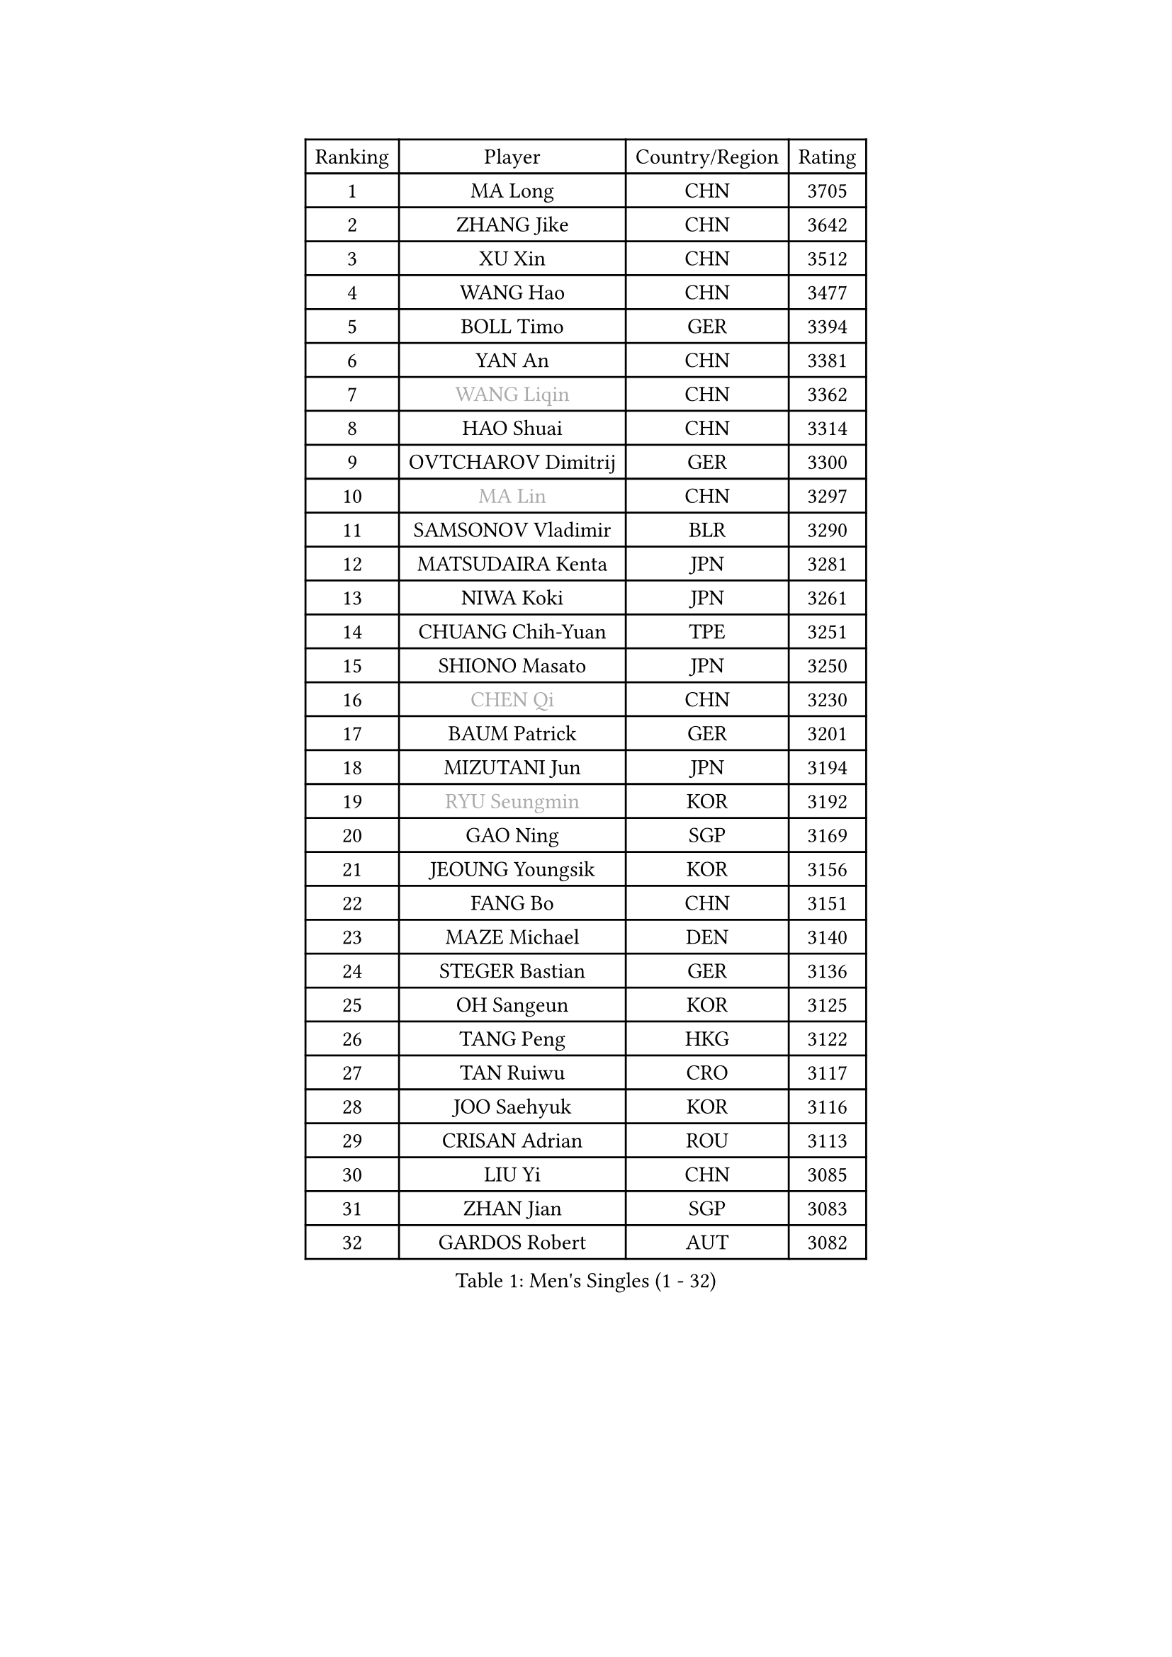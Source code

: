 
#set text(font: ("Courier New", "NSimSun"))
#figure(
  caption: "Men's Singles (1 - 32)",
    table(
      columns: 4,
      [Ranking], [Player], [Country/Region], [Rating],
      [1], [MA Long], [CHN], [3705],
      [2], [ZHANG Jike], [CHN], [3642],
      [3], [XU Xin], [CHN], [3512],
      [4], [WANG Hao], [CHN], [3477],
      [5], [BOLL Timo], [GER], [3394],
      [6], [YAN An], [CHN], [3381],
      [7], [#text(gray, "WANG Liqin")], [CHN], [3362],
      [8], [HAO Shuai], [CHN], [3314],
      [9], [OVTCHAROV Dimitrij], [GER], [3300],
      [10], [#text(gray, "MA Lin")], [CHN], [3297],
      [11], [SAMSONOV Vladimir], [BLR], [3290],
      [12], [MATSUDAIRA Kenta], [JPN], [3281],
      [13], [NIWA Koki], [JPN], [3261],
      [14], [CHUANG Chih-Yuan], [TPE], [3251],
      [15], [SHIONO Masato], [JPN], [3250],
      [16], [#text(gray, "CHEN Qi")], [CHN], [3230],
      [17], [BAUM Patrick], [GER], [3201],
      [18], [MIZUTANI Jun], [JPN], [3194],
      [19], [#text(gray, "RYU Seungmin")], [KOR], [3192],
      [20], [GAO Ning], [SGP], [3169],
      [21], [JEOUNG Youngsik], [KOR], [3156],
      [22], [FANG Bo], [CHN], [3151],
      [23], [MAZE Michael], [DEN], [3140],
      [24], [STEGER Bastian], [GER], [3136],
      [25], [OH Sangeun], [KOR], [3125],
      [26], [TANG Peng], [HKG], [3122],
      [27], [TAN Ruiwu], [CRO], [3117],
      [28], [JOO Saehyuk], [KOR], [3116],
      [29], [CRISAN Adrian], [ROU], [3113],
      [30], [LIU Yi], [CHN], [3085],
      [31], [ZHAN Jian], [SGP], [3083],
      [32], [GARDOS Robert], [AUT], [3082],
    )
  )#pagebreak()

#set text(font: ("Courier New", "NSimSun"))
#figure(
  caption: "Men's Singles (33 - 64)",
    table(
      columns: 4,
      [Ranking], [Player], [Country/Region], [Rating],
      [33], [KIM Minseok], [KOR], [3080],
      [34], [LEE Jungwoo], [KOR], [3067],
      [35], [FREITAS Marcos], [POR], [3067],
      [36], [SMIRNOV Alexey], [RUS], [3062],
      [37], [FAN Zhendong], [CHN], [3054],
      [38], [MURAMATSU Yuto], [JPN], [3053],
      [39], [JIANG Tianyi], [HKG], [3051],
      [40], [KISHIKAWA Seiya], [JPN], [3043],
      [41], [SUSS Christian], [GER], [3040],
      [42], [WANG Eugene], [CAN], [3035],
      [43], [ALAMIYAN Noshad], [IRI], [3033],
      [44], [CHO Eonrae], [KOR], [3029],
      [45], [LEE Sang Su], [KOR], [3026],
      [46], [CHEN Chien-An], [TPE], [3026],
      [47], [KIM Hyok Bong], [PRK], [3021],
      [48], [SHIBAEV Alexander], [RUS], [3021],
      [49], [GACINA Andrej], [CRO], [3014],
      [50], [TOKIC Bojan], [SLO], [3011],
      [51], [LEUNG Chu Yan], [HKG], [3009],
      [52], [ZHOU Yu], [CHN], [3007],
      [53], [LIN Gaoyuan], [CHN], [3004],
      [54], [LIVENTSOV Alexey], [RUS], [3002],
      [55], [GIONIS Panagiotis], [GRE], [2995],
      [56], [SIRUCEK Pavel], [CZE], [2994],
      [57], [MACHADO Carlos], [ESP], [2989],
      [58], [APOLONIA Tiago], [POR], [2988],
      [59], [GORAK Daniel], [POL], [2984],
      [60], [SKACHKOV Kirill], [RUS], [2983],
      [61], [TAKAKIWA Taku], [JPN], [2973],
      [62], [OYA Hidetoshi], [JPN], [2972],
      [63], [PERSSON Jorgen], [SWE], [2969],
      [64], [KREANGA Kalinikos], [GRE], [2967],
    )
  )#pagebreak()

#set text(font: ("Courier New", "NSimSun"))
#figure(
  caption: "Men's Singles (65 - 96)",
    table(
      columns: 4,
      [Ranking], [Player], [Country/Region], [Rating],
      [65], [CHAN Kazuhiro], [JPN], [2966],
      [66], [ACHANTA Sharath Kamal], [IND], [2948],
      [67], [HE Zhiwen], [ESP], [2946],
      [68], [FRANZISKA Patrick], [GER], [2942],
      [69], [LI Ahmet], [TUR], [2938],
      [70], [CHEN Weixing], [AUT], [2933],
      [71], [SHANG Kun], [CHN], [2933],
      [72], [MONTEIRO Joao], [POR], [2932],
      [73], [YOSHIDA Kaii], [JPN], [2931],
      [74], [CHTCHETININE Evgueni], [BLR], [2929],
      [75], [SALIFOU Abdel-Kader], [FRA], [2929],
      [76], [LUNDQVIST Jens], [SWE], [2924],
      [77], [FILUS Ruwen], [GER], [2923],
      [78], [JEONG Sangeun], [KOR], [2920],
      [79], [SCHLAGER Werner], [AUT], [2919],
      [80], [YOSHIMURA Maharu], [JPN], [2916],
      [81], [JAKAB Janos], [HUN], [2910],
      [82], [#text(gray, "SVENSSON Robert")], [SWE], [2909],
      [83], [PITCHFORD Liam], [ENG], [2909],
      [84], [WANG Yang], [SVK], [2905],
      [85], [LI Hu], [SGP], [2900],
      [86], [TSUBOI Gustavo], [BRA], [2892],
      [87], [MATSUMOTO Cazuo], [BRA], [2891],
      [88], [LEBESSON Emmanuel], [FRA], [2891],
      [89], [FEGERL Stefan], [AUT], [2888],
      [90], [ASSAR Omar], [EGY], [2885],
      [91], [YANG Zi], [SGP], [2883],
      [92], [UEDA Jin], [JPN], [2877],
      [93], [GROTH Jonathan], [DEN], [2876],
      [94], [MENGEL Steffen], [GER], [2872],
      [95], [CHIU Chung Hei], [HKG], [2871],
      [96], [GERELL Par], [SWE], [2869],
    )
  )#pagebreak()

#set text(font: ("Courier New", "NSimSun"))
#figure(
  caption: "Men's Singles (97 - 128)",
    table(
      columns: 4,
      [Ranking], [Player], [Country/Region], [Rating],
      [97], [KARAKASEVIC Aleksandar], [SRB], [2868],
      [98], [ELOI Damien], [FRA], [2866],
      [99], [HUANG Sheng-Sheng], [TPE], [2866],
      [100], [KIM Junghoon], [KOR], [2866],
      [101], [YIN Hang], [CHN], [2864],
      [102], [MATSUDAIRA Kenji], [JPN], [2863],
      [103], [KARLSSON Kristian], [SWE], [2862],
      [104], [PROKOPCOV Dmitrij], [CZE], [2856],
      [105], [VANG Bora], [TUR], [2856],
      [106], [YOSHIDA Masaki], [JPN], [2856],
      [107], [WONG Chun Ting], [HKG], [2855],
      [108], [CHEN Feng], [SGP], [2855],
      [109], [KANG Dongsoo], [KOR], [2845],
      [110], [PATTANTYUS Adam], [HUN], [2844],
      [111], [JEVTOVIC Marko], [SRB], [2840],
      [112], [LIN Ju], [DOM], [2839],
      [113], [VLASOV Grigory], [RUS], [2833],
      [114], [MACHI Asuka], [JPN], [2832],
      [115], [TOSIC Roko], [CRO], [2831],
      [116], [PRIMORAC Zoran], [CRO], [2820],
      [117], [DEVOS Robin], [BEL], [2817],
      [118], [MORIZONO Masataka], [JPN], [2814],
      [119], [KONECNY Tomas], [CZE], [2812],
      [120], [SEO Hyundeok], [KOR], [2810],
      [121], [MATTENET Adrien], [FRA], [2807],
      [122], [KIM Donghyun], [KOR], [2804],
      [123], [RUMGAY Gavin], [SCO], [2804],
      [124], [BAI He], [SVK], [2798],
      [125], [SAHA Subhajit], [IND], [2798],
      [126], [GHOSH Soumyajit], [IND], [2795],
      [127], [WU Jiaji], [DOM], [2794],
      [128], [BOBOCICA Mihai], [ITA], [2789],
    )
  )